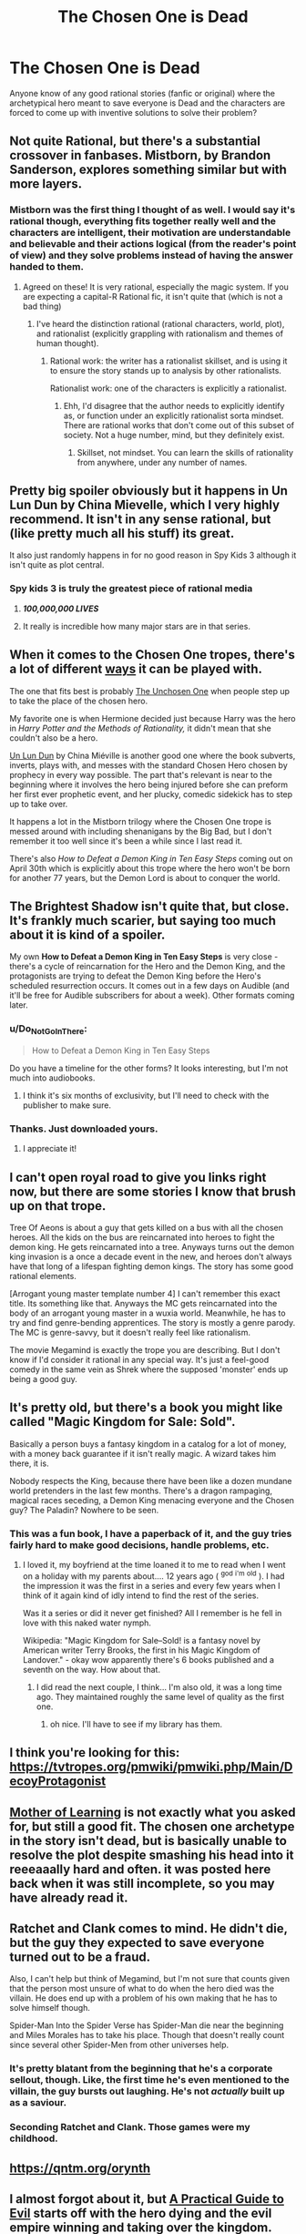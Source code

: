 #+TITLE: The Chosen One is Dead

* The Chosen One is Dead
:PROPERTIES:
:Author: PretentiousSmirk
:Score: 42
:DateUnix: 1587955290.0
:DateShort: 2020-Apr-27
:END:
Anyone know of any good rational stories (fanfic or original) where the archetypical hero meant to save everyone is Dead and the characters are forced to come up with inventive solutions to solve their problem?


** Not quite Rational, but there's a substantial crossover in fanbases. Mistborn, by Brandon Sanderson, explores something similar but with more layers.
:PROPERTIES:
:Author: austeane
:Score: 35
:DateUnix: 1587962405.0
:DateShort: 2020-Apr-27
:END:

*** Mistborn was the first thing I thought of as well. I would say it's rational though, everything fits together really well and the characters are intelligent, their motivation are understandable and believable and their actions logical (from the reader's point of view) and they solve problems instead of having the answer handed to them.
:PROPERTIES:
:Author: Do_Not_Go_In_There
:Score: 15
:DateUnix: 1587965670.0
:DateShort: 2020-Apr-27
:END:

**** Agreed on these! It is very rational, especially the magic system. If you are expecting a capital-R Rational fic, it isn't quite that (which is not a bad thing)
:PROPERTIES:
:Author: austeane
:Score: 6
:DateUnix: 1587965907.0
:DateShort: 2020-Apr-27
:END:

***** I've heard the distinction rational (rational characters, world, plot), and rationalist (explicitly grappling with rationalism and themes of human thought).
:PROPERTIES:
:Author: Roneitis
:Score: 9
:DateUnix: 1587973432.0
:DateShort: 2020-Apr-27
:END:

****** Rational work: the writer has a rationalist skillset, and is using it to ensure the story stands up to analysis by other rationalists.

Rationalist work: one of the characters is explicitly a rationalist.
:PROPERTIES:
:Author: derefr
:Score: 5
:DateUnix: 1588006537.0
:DateShort: 2020-Apr-27
:END:

******* Ehh, I'd disagree that the author needs to explicitly identify as, or function under an explicitly rationalist sorta mindset. There are rational works that don't come out of this subset of society. Not a huge number, mind, but they definitely exist.
:PROPERTIES:
:Author: Roneitis
:Score: 10
:DateUnix: 1588006925.0
:DateShort: 2020-Apr-27
:END:

******** Skillset, not mindset. You can learn the skills of rationality from anywhere, under any number of names.
:PROPERTIES:
:Author: derefr
:Score: 3
:DateUnix: 1588012956.0
:DateShort: 2020-Apr-27
:END:


** Pretty big spoiler obviously but it happens in Un Lun Dun by China Mievelle, which I very highly recommend. It isn't in any sense rational, but (like pretty much all his stuff) its great.

It also just randomly happens in for no good reason in Spy Kids 3 although it isn't quite as plot central.
:PROPERTIES:
:Author: meangreenking
:Score: 26
:DateUnix: 1587960798.0
:DateShort: 2020-Apr-27
:END:

*** Spy kids 3 is truly the greatest piece of rational media
:PROPERTIES:
:Author: baniel105
:Score: 63
:DateUnix: 1587962067.0
:DateShort: 2020-Apr-27
:END:

**** */100,000,000 LIVES/*
:PROPERTIES:
:Author: LazarusRises
:Score: 9
:DateUnix: 1587999323.0
:DateShort: 2020-Apr-27
:END:


**** It really is incredible how many major stars are in that series.
:PROPERTIES:
:Author: fljared
:Score: 2
:DateUnix: 1588145720.0
:DateShort: 2020-Apr-29
:END:


** When it comes to the Chosen One tropes, there's a lot of different [[https://tvtropes.org/pmwiki/pmwiki.php/PlayingWith/TheChosenOne][ways]] it can be played with.

The one that fits best is probably [[https://tvtropes.org/pmwiki/pmwiki.php/Main/TheUnchosenOne][The Unchosen One]] when people step up to take the place of the chosen hero.

My favorite one is when Hermione decided just because Harry was the hero in /Harry Potter and the Methods of Rationality,/ it didn't mean that she couldn't also be a hero.

[[https://tvtropes.org/pmwiki/pmwiki.php/Literature/UnLunDun][Un Lun Dun]] by China Miéville is another good one where the book subverts, inverts, plays with, and messes with the standard Chosen Hero chosen by prophecy in every way possible. The part that's relevant is near to the beginning where it involves the hero being injured before she can preform her first ever prophetic event, and her plucky, comedic sidekick has to step up to take over.

It happens a lot in the Mistborn trilogy where the Chosen One trope is messed around with including shenanigans by the Big Bad, but I don't remember it too well since it's been a while since I last read it.

There's also /How to Defeat a Demon King in Ten Easy Steps/ coming out on April 30th which is explicitly about this trope where the hero won't be born for another 77 years, but the Demon Lord is about to conquer the world.
:PROPERTIES:
:Author: xamueljones
:Score: 22
:DateUnix: 1587962553.0
:DateShort: 2020-Apr-27
:END:


** *The Brightest Shadow* isn't quite that, but close. It's frankly much scarier, but saying too much about it is kind of a spoiler.

My own *How to Defeat a Demon King in Ten Easy Steps* is very close - there's a cycle of reincarnation for the Hero and the Demon King, and the protagonists are trying to defeat the Demon King before the Hero's scheduled resurrection occurs. It comes out in a few days on Audible (and it'll be free for Audible subscribers for about a week). Other formats coming later.
:PROPERTIES:
:Author: Salaris
:Score: 15
:DateUnix: 1587965040.0
:DateShort: 2020-Apr-27
:END:

*** u/Do_Not_Go_In_There:
#+begin_quote
  How to Defeat a Demon King in Ten Easy Steps
#+end_quote

Do you have a timeline for the other forms? It looks interesting, but I'm not much into audiobooks.
:PROPERTIES:
:Author: Do_Not_Go_In_There
:Score: 3
:DateUnix: 1588053540.0
:DateShort: 2020-Apr-28
:END:

**** I think it's six months of exclusivity, but I'll need to check with the publisher to make sure.
:PROPERTIES:
:Author: Salaris
:Score: 3
:DateUnix: 1588059124.0
:DateShort: 2020-Apr-28
:END:


*** Thanks. Just downloaded yours.
:PROPERTIES:
:Author: everydaymovingup
:Score: 2
:DateUnix: 1588242496.0
:DateShort: 2020-Apr-30
:END:

**** I appreciate it!
:PROPERTIES:
:Author: Salaris
:Score: 1
:DateUnix: 1588244879.0
:DateShort: 2020-Apr-30
:END:


** I can't open royal road to give you links right now, but there are some stories I know that brush up on that trope.

Tree Of Aeons is about a guy that gets killed on a bus with all the chosen heroes. All the kids on the bus are reincarnated into heroes to fight the demon king. He gets reincarnated into a tree. Anyways turns out the demon king invasion is a once a decade event in the new, and heroes don't always have that long of a lifespan fighting demon kings. The story has some good rational elements.

[Arrogant young master template number 4] I can't remember this exact title. Its something like that. Anyways the MC gets reincarnated into the body of an arrogant young master in a wuxia world. Meanwhile, he has to try and find genre-bending apprentices. The story is mostly a genre parody. The MC is genre-savvy, but it doesn't really feel like rationalism.

The movie Megamind is exactly the trope you are describing. But I don't know if I'd consider it rational in any special way. It's just a feel-good comedy in the same vein as Shrek where the supposed 'monster' ends up being a good guy.
:PROPERTIES:
:Author: cjet79
:Score: 13
:DateUnix: 1587965835.0
:DateShort: 2020-Apr-27
:END:


** It's pretty old, but there's a book you might like called "Magic Kingdom for Sale: Sold".

Basically a person buys a fantasy kingdom in a catalog for a lot of money, with a money back guarantee if it isn't really magic. A wizard takes him there, it is.

Nobody respects the King, because there have been like a dozen mundane world pretenders in the last few months. There's a dragon rampaging, magical races seceding, a Demon King menacing everyone and the Chosen guy? The Paladin? Nowhere to be seen.
:PROPERTIES:
:Author: WalterTFD
:Score: 9
:DateUnix: 1588006917.0
:DateShort: 2020-Apr-27
:END:

*** This was a fun book, I have a paperback of it, and the guy tries fairly hard to make good decisions, handle problems, etc.
:PROPERTIES:
:Author: kraryal
:Score: 3
:DateUnix: 1588014611.0
:DateShort: 2020-Apr-27
:END:

**** I loved it, my boyfriend at the time loaned it to me to read when I went on a holiday with my parents about.... 12 years ago ( ^{god} ^{i'm} ^{old} ). I had the impression it was the first in a series and every few years when I think of it again kind of idly intend to find the rest of the series.

Was it a series or did it never get finished? All I remember is he fell in love with this naked water nymph.

Wikipedia: "Magic Kingdom for Sale--Sold! is a fantasy novel by American writer Terry Brooks, the first in his Magic Kingdom of Landover." - okay wow apparently there's 6 books published and a seventh on the way. How about that.
:PROPERTIES:
:Author: MagicWeasel
:Score: 3
:DateUnix: 1588056853.0
:DateShort: 2020-Apr-28
:END:

***** I did read the next couple, I think... I'm also old, it was a long time ago. They maintained roughly the same level of quality as the first one.
:PROPERTIES:
:Author: kraryal
:Score: 2
:DateUnix: 1588083536.0
:DateShort: 2020-Apr-28
:END:

****** oh nice. I'll have to see if my library has them.
:PROPERTIES:
:Author: MagicWeasel
:Score: 1
:DateUnix: 1588113533.0
:DateShort: 2020-Apr-29
:END:


** I think you're looking for this: [[https://tvtropes.org/pmwiki/pmwiki.php/Main/DecoyProtagonist]]
:PROPERTIES:
:Author: CronoDAS
:Score: 7
:DateUnix: 1587962613.0
:DateShort: 2020-Apr-27
:END:


** [[https://www.royalroad.com/fiction/21220/mother-of-learning][Mother of Learning]] is not exactly what you asked for, but still a good fit. The chosen one archetype in the story isn't dead, but is basically unable to resolve the plot despite smashing his head into it reeeaaally hard and often. it was posted here back when it was still incomplete, so you may have already read it.
:PROPERTIES:
:Author: silver7017
:Score: 7
:DateUnix: 1587996692.0
:DateShort: 2020-Apr-27
:END:


** Ratchet and Clank comes to mind. He didn't die, but the guy they expected to save everyone turned out to be a fraud.

Also, I can't help but think of Megamind, but I'm not sure that counts given that the person most unsure of what to do when the hero died was the villain. He does end up with a problem of his own making that he has to solve himself though.

Spider-Man Into the Spider Verse has Spider-Man die near the beginning and Miles Morales has to take his place. Though that doesn't really count since several other Spider-Men from other universes help.
:PROPERTIES:
:Author: archpawn
:Score: 5
:DateUnix: 1587967305.0
:DateShort: 2020-Apr-27
:END:

*** It's pretty blatant from the beginning that he's a corporate sellout, though. Like, the first time he's even mentioned to the villain, the guy bursts out laughing. He's not /actually/ built up as a saviour.
:PROPERTIES:
:Author: CouteauBleu
:Score: 2
:DateUnix: 1588016304.0
:DateShort: 2020-Apr-28
:END:


*** Seconding Ratchet and Clank. Those games were my childhood.
:PROPERTIES:
:Author: endlessmoth
:Score: 1
:DateUnix: 1588047178.0
:DateShort: 2020-Apr-28
:END:


** [[https://qntm.org/orynth]]
:PROPERTIES:
:Author: nathanwe
:Score: 5
:DateUnix: 1587970903.0
:DateShort: 2020-Apr-27
:END:


** I almost forgot about it, but [[https://practicalguidetoevil.wordpress.com][A Practical Guide to Evil]] starts off with the hero dying and the evil empire winning and taking over the kingdom.
:PROPERTIES:
:Author: Do_Not_Go_In_There
:Score: 3
:DateUnix: 1588053209.0
:DateShort: 2020-Apr-28
:END:


** The Demon Lord's Lover is a sweet romance story about one guy from the Hero's team hooking up with the Demon Lord to end the cycle of heroes and demons. The demon lord and the guy are also both in their middle ages, and the guy is a mentor to the newest batch of heroes.

It's honestly really refreshing in how open and unorthodox the romance is, although it does feel rooted in the world. Basically everyone's polyamorous, and most of the main cast is polygamous, in the best possible way. The comedy's pretty well done too.
:PROPERTIES:
:Author: CaramilkThief
:Score: 2
:DateUnix: 1588039612.0
:DateShort: 2020-Apr-28
:END:


** Ooh, ooh, go watch [[https://www.imdb.com/title/tt0132347/][Mystery Men!]]
:PROPERTIES:
:Author: BumblingJumbles
:Score: 2
:DateUnix: 1588121259.0
:DateShort: 2020-Apr-29
:END:


** Not quite what you asked for, but [[https://lennasinception.com/][Lenna's Inception]] might amuse :)
:PROPERTIES:
:Author: sl236
:Score: 1
:DateUnix: 1587989316.0
:DateShort: 2020-Apr-27
:END:


** You might like "Beyonders: A world without heros", I think the ending in particular may gain fans on this sub, although I only vaguely remember the rest I don't think it'd displease.
:PROPERTIES:
:Author: OnlyEvonix
:Score: 1
:DateUnix: 1588119744.0
:DateShort: 2020-Apr-29
:END:


** In a way, the Malloreon by David Eddings fits this.

The idea behind the Belgariad/Malloreon series is that there are these two possible realities warring with each other to come into full existence. The protagonist is the Chosen One of the "Light" reality, and, at the end of the first set of five books (the Belgariad), he slays the Chosen One of the "Dark" reality.

The next five books (the Malloreon), although still from the POV of the Light champions, are about the Dark reality trying to get ready for the final showdown between Light and Dark, without the benefit of the Dark's original champion, and resorting to all sorts of nasty tricks to level the playing field.
:PROPERTIES:
:Author: Nimelennar
:Score: 1
:DateUnix: 1588136120.0
:DateShort: 2020-Apr-29
:END:
